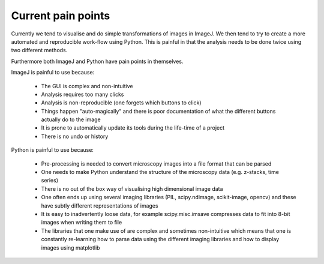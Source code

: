 Current pain points
===================

Currently we tend to visualise and do simple transformations of images in
ImageJ. We then tend to try to create a more automated and reproducible
work-flow using Python. This is painful in that the analysis needs to
be done twice using two different methods.

Furthermore both ImageJ and Python have pain points in themselves.

ImageJ is painful to use because:

  - The GUI is complex and non-intuitive
  - Analysis requires too many clicks
  - Analysis is non-reproducible (one forgets which buttons to click)
  - Things happen "auto-magically" and there is poor documentation of what the
    different buttons actually do to the image
  - It is prone to automatically update its tools during the life-time of a
    project
  - There is no undo or history

Python is painful to use because:

  - Pre-processing is needed to convert microscopy images into a file format
    that can be parsed
  - One needs to make Python understand the structure of the microscopy data
    (e.g. z-stacks, time series)
  - There is no out of the box way of visualising high dimensional image data
  - One often ends up using several imaging libraries (PIL, scipy.ndimage,
    scikit-image, opencv) and these have subtly different representations of
    images
  - It is easy to inadvertently loose data, for example scipy.misc.imsave
    compresses data to fit into 8-bit images when writing them to file
  - The libraries that one make use of are complex and sometimes non-intuitive
    which means that one is constantly re-learning how to parse data using the
    different imaging libraries and how to display images using matplotlib
